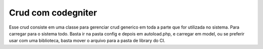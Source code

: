 ###################
Crud com codegniter
###################

Esse crud consiste em uma classe para gerenciar crud generico em toda a parte que for utilizada no sistema. Para carregar para o sistema todo. Basta ir na pasta config e depois em autoload.php, e carregar em model, ou se preferir usar com uma biblioteca, basta mover o arquivo para a pasta de library do CI.
